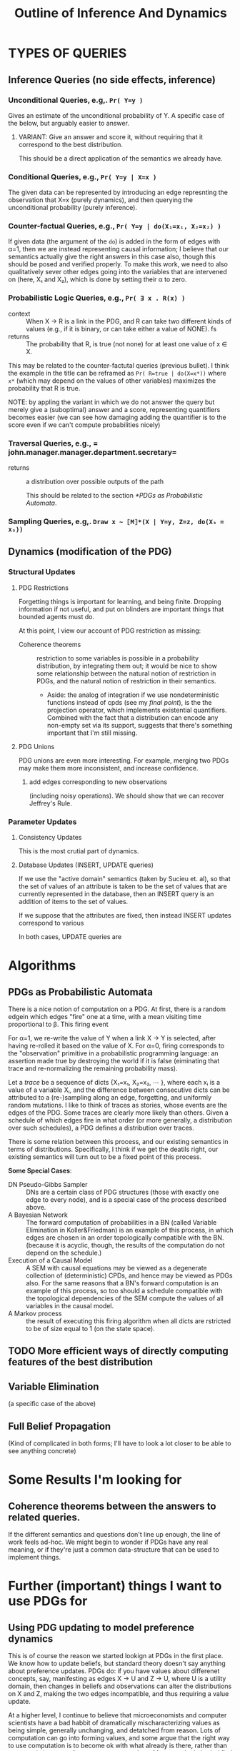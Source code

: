 #+TITLE: Outline of Inference And Dynamics

* TYPES OF QUERIES
** Inference Queries (no side effects, inference)
*** Unconditional Queries, e.g,. =Pr( Y=y )=
Gives an estimate of the unconditional probability of  Y. A specific case of the below, but arguably easier to answer.

**** VARIANT: Give an answer and score it, without requiring that it correspond to the best distribution.
This should be a direct application of the semantics we already have.

*** Conditional Queries, e.g.,  =Pr( Y=y | X=x )=
The given data can be represented by introducing an edge represnting the observation that X=x (purely dynamics), and then querying the unconditional probability (purely inference).

*** Counter-factual Queries,  e.g., =Pr( Y=y | do(X₁=x₁, X₂=x₂) )=
If given data (the argument of the ~do~) is added in the form of edges with α=1, then we are instead representing causal information; I believe that our semantics actually give the right answers in this case also, though this should be posed and verified properly. To make this work, we need to also qualitatively sever other edges going into the variables that are intervened on (here, X₁ and X₂), which is done by setting their α to zero.

*** Probabilistic Logic Queries, e.g., =Pr( ∃ x . R(x) )=
+ context :: When X → R is a link in the PDG, and R can take two different kinds of values (e.g., if it is binary, or can take either a value of NONE). fs
+ returns :: The probability that R, is true (not none) for at least one value of x ∈ X.

This may be related to the counter-factutal queries (previous bullet).  I think the example in the title can be reframed as =Pr( R=true | do(X=x*))= where =x*= (which may depend on the values of other variables) maximizes the probability that R is true.

NOTE: by appling the variant in which we do not answer the query but merely give a (suboptimal) answer and a score, representing quantifiers becomes easier (we can see how damaging adding the quantifier is to the score even if we can't compute probabilities nicely)

*** Traversal Queries, e.g., = john.manager.manager.department.secretary=
+ returns :: a distribution over possible outputs of the path

  This should be related to the section [[*PDGs as Probabilistic Automata]].

*** Sampling Queries, e.g,.  =Draw x ~ ⟦M⟧*(X | Y=y, Z=z, do(X₃ = x₃))=
** Dynamics (modification of the PDG)
*** Structural Updates
**** PDG Restrictions
Forgetting things is important for learning, and being finite. Dropping information if not useful, and put on blinders are important things that bounded agents must do.

At this point, I view our account of PDG restriction as missing:
 + Coherence theorems :: restriction to some variables is possible in a probability distribution, by integrating them out; it would be nice to show some relationship between the natural notion of restriction in PDGs, and the natural notion of restriction in their semantics.
    + Aside: the analog of integration if we use nondeterministic functions instead of cpds (see my [[*Swapping out the Probability Monad Δ for other Monads][final point]]), is the the projection operator, which implements existential quantifiers. Combined with the fact that a distribution can encode any non-empty set via its support, suggests that there's something important that I'm still missing.

**** PDG Unions
PDG unions are even more interesting. For example, merging two PDGs may  make them more inconsistent, and increase confidence.

***** add edges corresponding to new observations
(including noisy operations). We should show that we can recover Jeffrey's Rule.

*** Parameter Updates
**** Consistency Updates
This is the most crutial part of dynamics.

**** Database Updates (INSERT, UPDATE queries)
If we use the "active domain" semantics (taken by Sucieu et. al), so that the set of values of an attribute is taken to be the set of values that are currently represented in the database, then an INSERT query is an addition of items to the set of values.

If we suppose that the attributes are fixed, then instead INSERT updates correspond to various

In both cases, UPDATE queries are

* Algorithms
** PDGs as  Probabilistic Automata
There is a nice notion of computation on a PDG. At first, there is a random edgein which edges "fire" one at a time, with a mean visiting time proportional to β. This firing event 

For α=1, we re-write the value of Y when a link X → Y is selected, after having re-rolled it based on the value of X. For α=0, firing corresponds to the "observation" primitive in a probabilistic programming language: an assertion made true by destroying the world if it is false (eiminating that trace and re-normalizing the remaining probability mass).

Let a /trace/ be a sequence of dicts {X₁=x₁, X₂=x₂, ⋯ }, where each xᵢ is a value of a variable Xᵢ, and the difference between consecutive dicts can be attributed to a (re-)sampling along an edge, forgetting, and uniformly random mutations. I like to think of traces as stories, whose events are the edges of the PDG. Some traces are clearly more likely than others. Given a schedule of which edges fire in what order (or more generally, a distribution over such schedules), a PDG defines a distribution over traces.

There is some relation between this process, and our existing semantics in terms of distributions. Specifically, I think if we get the deatils right, our existing semantics will turn out to be a fixed point of this process.

*Some Special Cases*:
 + DN Pseudo-Gibbs Sampler :: DNs are a certain class of PDG structures (those with exactly one edge to every node), and is a special case of the process described above.
 + A Bayesian Network :: The forward computation of probabilities in a BN (called Variable Elimination in Koller&Friedman) is an example of this process, in which edges are chosen in an order topologically compatible with the BN. (because it is acyclic, though, the results of the computation do not depend on the schedule.)
 + Execution of a Causal Model :: A SEM with causal  equations may be viewed as a degenerate collection of (deterministic) CPDs, and hence may be viewed as PDGs also. For the same reasons that a BN's forward computation is an example of this process, so too should a schedule compatible with the topological dependencies of the SEM compute the values of all variables in the causal model.
 + A Markov process :: the result of executing this firing algorithm when all dicts are rstricted to be of size equal to 1 (on the state space).
** TODO More efficient ways of directly computing features of the best distribution

** Variable Elimination
(a specific case of the above)
** Full Belief Propagation
(Kind of complicated in both forms; I'll have to look a lot closer to be able to see anything concrete)

* Some Results I'm looking for
** Coherence theorems between the answers to related queries.
If the different semantics and questions don't line up enough, the line of work feels ad-hoc. We might begin to wonder if PDGs have any real meaning, or if they're just a common data-structure that can be used to implement things.

* Further (important) things I want to use PDGs for
** Using PDG updating to model preference dynamics
This is of course the reason we started lookign at PDGs in the first place. We know how to update beliefs, but standard theory doesn't say anything about preference updates. PDGs do: if you have values about differenet concepts, say, manifesting as edges X → U and Z → U, where U is a utility domain, then changes in beliefs and observations can alter the distributions on X and Z, making the two edges incompatible, and thus requiring a value update.

At a higher level, I continue to believe that microeconomists and computer scientists have a bad habbit of dramatically mischaracterizing values as being simple, generally unchanging, and detatched from reason. Lots of computation can go into forming values, and some argue that the right way to use computation is to become ok with what already is there, rather than act to optimize according to your current values. Most people do both. I find it bizare and problematic that this widely held piece of existential wisdom is essentially missing from the technical discourse of how preference satisfaction works.

** Agent factorization: taking a PDG, and representing the its traces as a multi-agent system
In general I can imagine more than one way to factor an interaction. I think that  people take the agent boundaries they're used to much too seriously; rather, there are things that happen, and events can be viewed as a nice story with more than one partition of partitions into characters.

It is not unreasonable to understand the internal processes within a person as coming from an agent factorization between emotions (such as in the movie /Inside Out/). Descriptions in terms of political factions with agency seems equally permissible.

I see that this can be equally read as support for your work on abstracting causal models. I think that your  work may apply here, but I think the agentive flavor makes the task particularly interesting. I also think that developing a tool to generating (even silly) alternate naratives could be a valuable tool for fighting the mindset of the conspiracy-theorist, in which the characters are fixed and the data all points to a single story that has far too much confidence in its framing.

** Swapping out the Probability Monad Δ for other Monads

A surprising amount of what we've proved about PDGs for cpds also holds when we swap out Probability for other monadic structures, such as binary possibilty, and possibly other modes of uncertainty.

*Examples:*
+ Swapping Δ out for the powerset monad (possibility) makes for a variant of dependency graphs that is much more intimately tied to databases than PDGs, and corresponds to sets of
+ Swapping it out for real-valued functionals, on the other hand, yields a more directly thermodynamic picture, in terms of energies.

I would like to be able to identify the features of behavior that are specific to a graphical structure, and not the Monad that is used to capture uncertainty.
